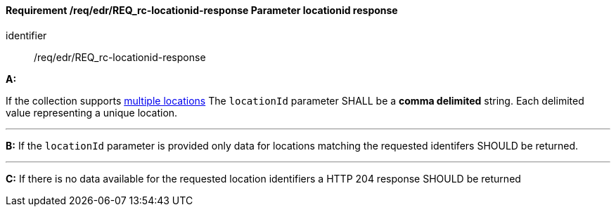 [[req_edr_locationid-response]]
==== *Requirement /req/edr/REQ_rc-locationid-response* Parameter locationid response

[requirement]
====
[%metadata]
identifier:: /req/edr/REQ_rc-locationid-response

*A:*

If the collection supports <<req_edr_rc-locations-variables,multiple locations>> The `locationId` parameter SHALL be a *comma delimited* string. Each delimited value representing a unique location.

---

*B:*
If the `locationId` parameter is provided only data for locations matching the requested identifers SHOULD be returned.

---
*C:*
If there is no data available for the requested location identifiers a HTTP 204 response SHOULD be returned 

====
